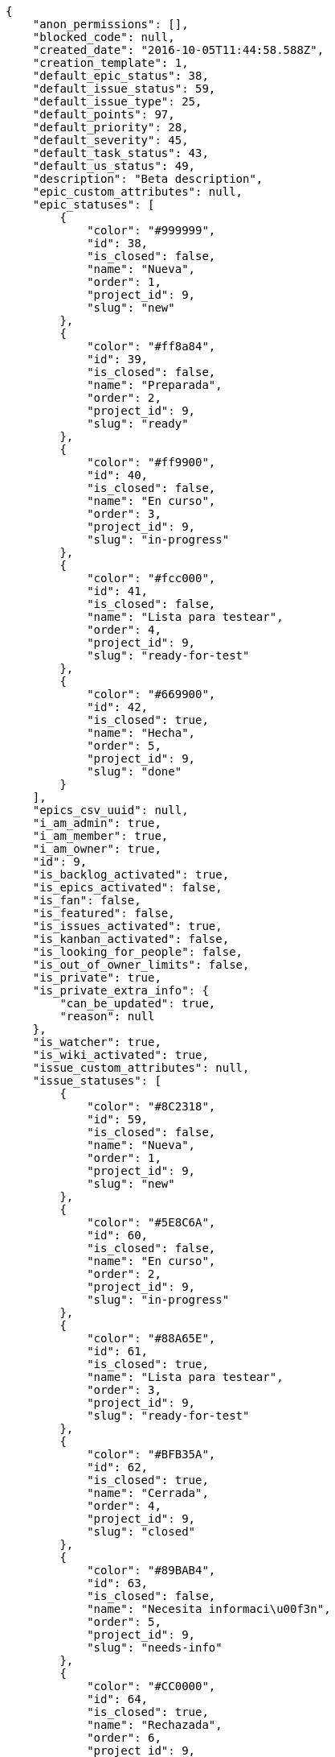 [source,json]
----
{
    "anon_permissions": [],
    "blocked_code": null,
    "created_date": "2016-10-05T11:44:58.588Z",
    "creation_template": 1,
    "default_epic_status": 38,
    "default_issue_status": 59,
    "default_issue_type": 25,
    "default_points": 97,
    "default_priority": 28,
    "default_severity": 45,
    "default_task_status": 43,
    "default_us_status": 49,
    "description": "Beta description",
    "epic_custom_attributes": null,
    "epic_statuses": [
        {
            "color": "#999999",
            "id": 38,
            "is_closed": false,
            "name": "Nueva",
            "order": 1,
            "project_id": 9,
            "slug": "new"
        },
        {
            "color": "#ff8a84",
            "id": 39,
            "is_closed": false,
            "name": "Preparada",
            "order": 2,
            "project_id": 9,
            "slug": "ready"
        },
        {
            "color": "#ff9900",
            "id": 40,
            "is_closed": false,
            "name": "En curso",
            "order": 3,
            "project_id": 9,
            "slug": "in-progress"
        },
        {
            "color": "#fcc000",
            "id": 41,
            "is_closed": false,
            "name": "Lista para testear",
            "order": 4,
            "project_id": 9,
            "slug": "ready-for-test"
        },
        {
            "color": "#669900",
            "id": 42,
            "is_closed": true,
            "name": "Hecha",
            "order": 5,
            "project_id": 9,
            "slug": "done"
        }
    ],
    "epics_csv_uuid": null,
    "i_am_admin": true,
    "i_am_member": true,
    "i_am_owner": true,
    "id": 9,
    "is_backlog_activated": true,
    "is_epics_activated": false,
    "is_fan": false,
    "is_featured": false,
    "is_issues_activated": true,
    "is_kanban_activated": false,
    "is_looking_for_people": false,
    "is_out_of_owner_limits": false,
    "is_private": true,
    "is_private_extra_info": {
        "can_be_updated": true,
        "reason": null
    },
    "is_watcher": true,
    "is_wiki_activated": true,
    "issue_custom_attributes": null,
    "issue_statuses": [
        {
            "color": "#8C2318",
            "id": 59,
            "is_closed": false,
            "name": "Nueva",
            "order": 1,
            "project_id": 9,
            "slug": "new"
        },
        {
            "color": "#5E8C6A",
            "id": 60,
            "is_closed": false,
            "name": "En curso",
            "order": 2,
            "project_id": 9,
            "slug": "in-progress"
        },
        {
            "color": "#88A65E",
            "id": 61,
            "is_closed": true,
            "name": "Lista para testear",
            "order": 3,
            "project_id": 9,
            "slug": "ready-for-test"
        },
        {
            "color": "#BFB35A",
            "id": 62,
            "is_closed": true,
            "name": "Cerrada",
            "order": 4,
            "project_id": 9,
            "slug": "closed"
        },
        {
            "color": "#89BAB4",
            "id": 63,
            "is_closed": false,
            "name": "Necesita informaci\u00f3n",
            "order": 5,
            "project_id": 9,
            "slug": "needs-info"
        },
        {
            "color": "#CC0000",
            "id": 64,
            "is_closed": true,
            "name": "Rechazada",
            "order": 6,
            "project_id": 9,
            "slug": "rejected"
        },
        {
            "color": "#666666",
            "id": 65,
            "is_closed": false,
            "name": "Pospuesta",
            "order": 7,
            "project_id": 9,
            "slug": "postponed"
        }
    ],
    "issue_types": [
        {
            "color": "#89BAB4",
            "id": 25,
            "name": "Bug",
            "order": 1,
            "project_id": 9
        },
        {
            "color": "#ba89a8",
            "id": 26,
            "name": "Pregunta",
            "order": 2,
            "project_id": 9
        },
        {
            "color": "#89a8ba",
            "id": 27,
            "name": "Mejora",
            "order": 3,
            "project_id": 9
        }
    ],
    "issues_csv_uuid": null,
    "logo_big_url": null,
    "logo_small_url": null,
    "looking_for_people_note": "",
    "max_memberships": null,
    "members": [
        {
            "color": "#4B0082",
            "full_name": "Silvia Soto",
            "full_name_display": "Silvia Soto",
            "gravatar_id": "ece2f7a2dec5f21b2858fecabdcacacc",
            "id": 6,
            "is_active": true,
            "photo": null,
            "role": 53,
            "role_name": "Product Owner",
            "username": "user6532909695705815086"
        }
    ],
    "milestones": [],
    "modified_date": "2016-10-05T11:44:58.883Z",
    "my_permissions": [
        "remove_member",
        "delete_wiki_page",
        "view_tasks",
        "delete_wiki_link",
        "comment_issue",
        "view_issues",
        "comment_epic",
        "delete_us",
        "comment_us",
        "add_issue",
        "modify_issue",
        "modify_project",
        "modify_wiki_page",
        "delete_issue",
        "delete_task",
        "modify_milestone",
        "add_wiki_page",
        "delete_project",
        "add_epic",
        "view_us",
        "add_task",
        "delete_epic",
        "add_wiki_link",
        "view_wiki_pages",
        "delete_milestone",
        "modify_task",
        "comment_task",
        "view_epics",
        "comment_wiki_page",
        "modify_us",
        "add_member",
        "add_us",
        "modify_wiki_link",
        "view_wiki_links",
        "admin_project_values",
        "view_milestones",
        "modify_epic",
        "admin_roles",
        "view_project",
        "add_milestone"
    ],
    "name": "Beta project",
    "notify_level": 1,
    "owner": {
        "big_photo": null,
        "full_name_display": "Silvia Soto",
        "gravatar_id": "ece2f7a2dec5f21b2858fecabdcacacc",
        "id": 6,
        "is_active": true,
        "photo": null,
        "username": "user6532909695705815086"
    },
    "points": [
        {
            "id": 97,
            "name": "?",
            "order": 1,
            "project_id": 9,
            "value": null
        },
        {
            "id": 98,
            "name": "0",
            "order": 2,
            "project_id": 9,
            "value": 0
        },
        {
            "id": 99,
            "name": "1/2",
            "order": 3,
            "project_id": 9,
            "value": 0.5
        },
        {
            "id": 100,
            "name": "1",
            "order": 4,
            "project_id": 9,
            "value": 1
        },
        {
            "id": 101,
            "name": "2",
            "order": 5,
            "project_id": 9,
            "value": 2
        },
        {
            "id": 102,
            "name": "3",
            "order": 6,
            "project_id": 9,
            "value": 3
        },
        {
            "id": 103,
            "name": "5",
            "order": 7,
            "project_id": 9,
            "value": 5
        },
        {
            "id": 104,
            "name": "8",
            "order": 8,
            "project_id": 9,
            "value": 8
        },
        {
            "id": 105,
            "name": "10",
            "order": 9,
            "project_id": 9,
            "value": 10
        },
        {
            "id": 106,
            "name": "13",
            "order": 10,
            "project_id": 9,
            "value": 13
        },
        {
            "id": 107,
            "name": "20",
            "order": 11,
            "project_id": 9,
            "value": 20
        },
        {
            "id": 108,
            "name": "40",
            "order": 12,
            "project_id": 9,
            "value": 40
        }
    ],
    "priorities": [
        {
            "color": "#666666",
            "id": 27,
            "name": "Baja",
            "order": 1,
            "project_id": 9
        },
        {
            "color": "#669933",
            "id": 28,
            "name": "Normal",
            "order": 3,
            "project_id": 9
        },
        {
            "color": "#CC0000",
            "id": 29,
            "name": "Alta",
            "order": 5,
            "project_id": 9
        }
    ],
    "public_permissions": [],
    "roles": [
        {
            "computable": false,
            "id": 54,
            "name": "Stakeholder",
            "order": 60,
            "permissions": [
                "add_issue",
                "modify_issue",
                "delete_issue",
                "view_issues",
                "view_milestones",
                "view_project",
                "view_tasks",
                "view_us",
                "modify_wiki_page",
                "view_wiki_pages",
                "add_wiki_link",
                "delete_wiki_link",
                "view_wiki_links",
                "view_epics",
                "comment_epic",
                "comment_us",
                "comment_task",
                "comment_issue",
                "comment_wiki_page"
            ],
            "project_id": 9,
            "slug": "stakeholder"
        },
        {
            "computable": false,
            "id": 53,
            "name": "Product Owner",
            "order": 50,
            "permissions": [
                "add_issue",
                "modify_issue",
                "delete_issue",
                "view_issues",
                "add_milestone",
                "modify_milestone",
                "delete_milestone",
                "view_milestones",
                "view_project",
                "add_task",
                "modify_task",
                "delete_task",
                "view_tasks",
                "add_us",
                "modify_us",
                "delete_us",
                "view_us",
                "add_wiki_page",
                "modify_wiki_page",
                "delete_wiki_page",
                "view_wiki_pages",
                "add_wiki_link",
                "delete_wiki_link",
                "view_wiki_links",
                "view_epics",
                "add_epic",
                "modify_epic",
                "delete_epic",
                "comment_epic",
                "comment_us",
                "comment_task",
                "comment_issue",
                "comment_wiki_page"
            ],
            "project_id": 9,
            "slug": "product-owner"
        },
        {
            "computable": true,
            "id": 52,
            "name": "Back",
            "order": 40,
            "permissions": [
                "add_issue",
                "modify_issue",
                "delete_issue",
                "view_issues",
                "add_milestone",
                "modify_milestone",
                "delete_milestone",
                "view_milestones",
                "view_project",
                "add_task",
                "modify_task",
                "delete_task",
                "view_tasks",
                "add_us",
                "modify_us",
                "delete_us",
                "view_us",
                "add_wiki_page",
                "modify_wiki_page",
                "delete_wiki_page",
                "view_wiki_pages",
                "add_wiki_link",
                "delete_wiki_link",
                "view_wiki_links",
                "view_epics",
                "add_epic",
                "modify_epic",
                "delete_epic",
                "comment_epic",
                "comment_us",
                "comment_task",
                "comment_issue",
                "comment_wiki_page"
            ],
            "project_id": 9,
            "slug": "back"
        },
        {
            "computable": true,
            "id": 51,
            "name": "Front",
            "order": 30,
            "permissions": [
                "add_issue",
                "modify_issue",
                "delete_issue",
                "view_issues",
                "add_milestone",
                "modify_milestone",
                "delete_milestone",
                "view_milestones",
                "view_project",
                "add_task",
                "modify_task",
                "delete_task",
                "view_tasks",
                "add_us",
                "modify_us",
                "delete_us",
                "view_us",
                "add_wiki_page",
                "modify_wiki_page",
                "delete_wiki_page",
                "view_wiki_pages",
                "add_wiki_link",
                "delete_wiki_link",
                "view_wiki_links",
                "view_epics",
                "add_epic",
                "modify_epic",
                "delete_epic",
                "comment_epic",
                "comment_us",
                "comment_task",
                "comment_issue",
                "comment_wiki_page"
            ],
            "project_id": 9,
            "slug": "front"
        },
        {
            "computable": true,
            "id": 50,
            "name": "Dise\u00f1ador",
            "order": 20,
            "permissions": [
                "add_issue",
                "modify_issue",
                "delete_issue",
                "view_issues",
                "add_milestone",
                "modify_milestone",
                "delete_milestone",
                "view_milestones",
                "view_project",
                "add_task",
                "modify_task",
                "delete_task",
                "view_tasks",
                "add_us",
                "modify_us",
                "delete_us",
                "view_us",
                "add_wiki_page",
                "modify_wiki_page",
                "delete_wiki_page",
                "view_wiki_pages",
                "add_wiki_link",
                "delete_wiki_link",
                "view_wiki_links",
                "view_epics",
                "add_epic",
                "modify_epic",
                "delete_epic",
                "comment_epic",
                "comment_us",
                "comment_task",
                "comment_issue",
                "comment_wiki_page"
            ],
            "project_id": 9,
            "slug": "design"
        },
        {
            "computable": true,
            "id": 49,
            "name": "UX",
            "order": 10,
            "permissions": [
                "add_issue",
                "modify_issue",
                "delete_issue",
                "view_issues",
                "add_milestone",
                "modify_milestone",
                "delete_milestone",
                "view_milestones",
                "view_project",
                "add_task",
                "modify_task",
                "delete_task",
                "view_tasks",
                "add_us",
                "modify_us",
                "delete_us",
                "view_us",
                "add_wiki_page",
                "modify_wiki_page",
                "delete_wiki_page",
                "view_wiki_pages",
                "add_wiki_link",
                "delete_wiki_link",
                "view_wiki_links",
                "view_epics",
                "add_epic",
                "modify_epic",
                "delete_epic",
                "comment_epic",
                "comment_us",
                "comment_task",
                "comment_issue",
                "comment_wiki_page"
            ],
            "project_id": 9,
            "slug": "ux"
        }
    ],
    "severities": [
        {
            "color": "#666666",
            "id": 43,
            "name": "Deseada",
            "order": 1,
            "project_id": 9
        },
        {
            "color": "#669933",
            "id": 44,
            "name": "Menor",
            "order": 2,
            "project_id": 9
        },
        {
            "color": "#0000FF",
            "id": 45,
            "name": "Normal",
            "order": 3,
            "project_id": 9
        },
        {
            "color": "#FFA500",
            "id": 46,
            "name": "Importante",
            "order": 4,
            "project_id": 9
        },
        {
            "color": "#CC0000",
            "id": 47,
            "name": "Cr\u00edtica",
            "order": 5,
            "project_id": 9
        }
    ],
    "slug": "user6532909695705815086-beta-project",
    "tags": [],
    "tags_colors": {},
    "task_custom_attributes": null,
    "task_statuses": [
        {
            "color": "#999999",
            "id": 43,
            "is_closed": false,
            "name": "Nueva",
            "order": 1,
            "project_id": 9,
            "slug": "new"
        },
        {
            "color": "#ff9900",
            "id": 44,
            "is_closed": false,
            "name": "En curso",
            "order": 2,
            "project_id": 9,
            "slug": "in-progress"
        },
        {
            "color": "#ffcc00",
            "id": 45,
            "is_closed": true,
            "name": "Lista para testear",
            "order": 3,
            "project_id": 9,
            "slug": "ready-for-test"
        },
        {
            "color": "#669900",
            "id": 46,
            "is_closed": true,
            "name": "Cerrada",
            "order": 4,
            "project_id": 9,
            "slug": "closed"
        },
        {
            "color": "#999999",
            "id": 47,
            "is_closed": false,
            "name": "Necesita informaci\u00f3n",
            "order": 5,
            "project_id": 9,
            "slug": "needs-info"
        }
    ],
    "tasks_csv_uuid": null,
    "total_activity": 1,
    "total_activity_last_month": 1,
    "total_activity_last_week": 1,
    "total_activity_last_year": 1,
    "total_closed_milestones": 0,
    "total_fans": 0,
    "total_fans_last_month": 0,
    "total_fans_last_week": 0,
    "total_fans_last_year": 0,
    "total_memberships": 1,
    "total_milestones": null,
    "total_story_points": null,
    "total_watchers": 1,
    "totals_updated_datetime": "2016-10-05T11:44:58.924Z",
    "transfer_token": null,
    "us_statuses": [
        {
            "color": "#999999",
            "id": 49,
            "is_archived": false,
            "is_closed": false,
            "name": "Nueva",
            "order": 1,
            "project_id": 9,
            "slug": "new",
            "wip_limit": null
        },
        {
            "color": "#ff8a84",
            "id": 50,
            "is_archived": false,
            "is_closed": false,
            "name": "Preparada",
            "order": 2,
            "project_id": 9,
            "slug": "ready",
            "wip_limit": null
        },
        {
            "color": "#ff9900",
            "id": 51,
            "is_archived": false,
            "is_closed": false,
            "name": "En curso",
            "order": 3,
            "project_id": 9,
            "slug": "in-progress",
            "wip_limit": null
        },
        {
            "color": "#fcc000",
            "id": 52,
            "is_archived": false,
            "is_closed": false,
            "name": "Lista para testear",
            "order": 4,
            "project_id": 9,
            "slug": "ready-for-test",
            "wip_limit": null
        },
        {
            "color": "#669900",
            "id": 53,
            "is_archived": false,
            "is_closed": true,
            "name": "Hecha",
            "order": 5,
            "project_id": 9,
            "slug": "done",
            "wip_limit": null
        },
        {
            "color": "#5c3566",
            "id": 54,
            "is_archived": true,
            "is_closed": true,
            "name": "Archivada",
            "order": 6,
            "project_id": 9,
            "slug": "archived",
            "wip_limit": null
        }
    ],
    "userstories_csv_uuid": null,
    "userstory_custom_attributes": null,
    "videoconferences": null,
    "videoconferences_extra_data": null
}
----
